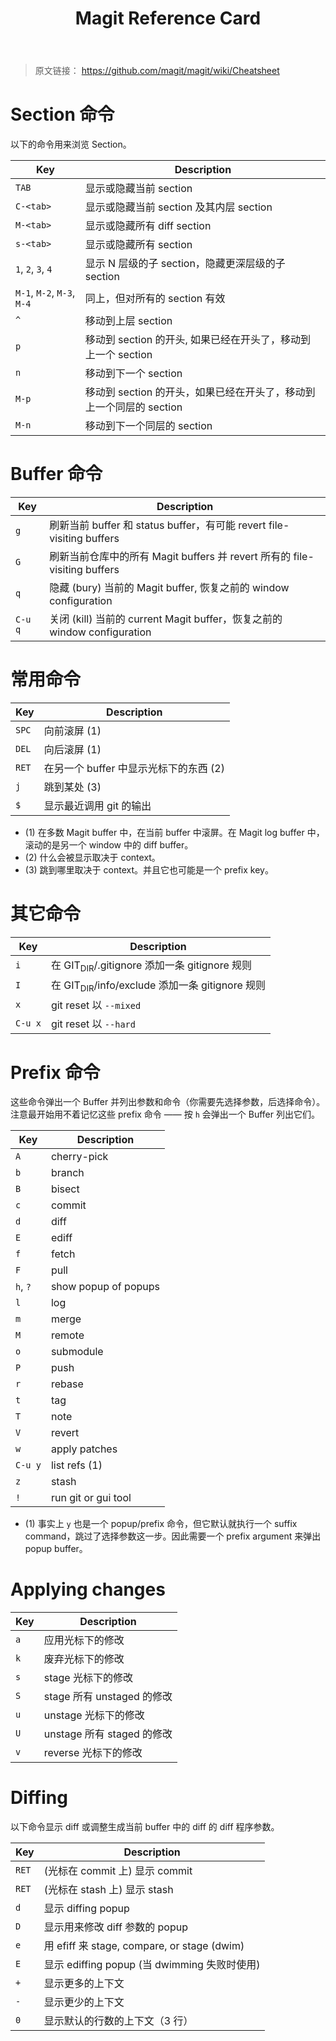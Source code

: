 #+TITLE: Magit Reference Card

# 使用意译而不是直译

#+BEGIN_QUOTE
原文链接： https://github.com/magit/magit/wiki/Cheatsheet
#+END_QUOTE

* Section 命令

以下的命令用来浏览 Section。

| Key                        | Description                                                         |
|----------------------------+---------------------------------------------------------------------|
| ~TAB~                      | 显示或隐藏当前 section                                              |
| ~C-<tab>~                  | 显示或隐藏当前 section 及其内层 section                             |
| ~M-<tab>~                  | 显示或隐藏所有 diff section                                         |
| ~s-<tab>~                  | 显示或隐藏所有 section                                              |
| ~1~, ~2~, ~3~, ~4~         | 显示 N 层级的子 section，隐藏更深层级的子 section                   |
| ~M-1~, ~M-2~, ~M-3~, ~M-4~ | 同上，但对所有的 section 有效                                       |
| ~^~                        | 移动到上层 section                                                  |
| ~p~                        | 移动到 section 的开头, 如果已经在开头了，移动到上一个 section       |
| ~n~                        | 移动到下一个 section                                                |
| ~M-p~                      | 移动到 section 的开头，如果已经在开头了，移动到上一个同层的 section |
| ~M-n~                      | 移动到下一个同层的 section                                          |

* Buffer 命令

| Key     | Description                                                               |
|---------+---------------------------------------------------------------------------|
| ~g~     | 刷新当前 buffer 和 status buffer，有可能 revert file-visiting buffers     |
| ~G~     | 刷新当前仓库中的所有 Magit buffers 并 revert 所有的 file-visiting buffers |
| ~q~     | 隐藏 (bury) 当前的 Magit buffer, 恢复之前的 window configuration          |
| ~C-u q~ | 关闭 (kill) 当前的 current Magit buffer，恢复之前的 window configuration  |

* 常用命令

| Key   | Description                            |
|-------+----------------------------------------|
| ~SPC~ | 向前滚屏 (1)                           |
| ~DEL~ | 向后滚屏 (1)                           |
| ~RET~ | 在另一个 buffer 中显示光标下的东西 (2) |
| ~j~   | 跳到某处 (3)     |
| ~$~   | 显示最近调用 git 的输出                |

- (1) 在多数 Magit buffer 中，在当前 buffer 中滚屏。在 Magit log
  buffer 中，滚动的是另一个 window 中的 diff buffer。
- (2) 什么会被显示取决于 context。
- (3) 跳到哪里取决于 context。并且它也可能是一个 prefix key。

* 其它命令

| Key     | Description                                     |
|---------+-------------------------------------------------|
| ~i~     | 在 GIT_DIR/.gitignore 添加一条 gitignore 规则   |
| ~I~     | 在 GIT_DIR/info/exclude 添加一条 gitignore 规则 |
| ~x~     | git reset 以 ~--mixed~                          |
| ~C-u x~ | git reset 以 ~--hard~                           |

* Prefix 命令

这些命令弹出一个 Buffer 并列出参数和命令（你需要先选择参数，后选择命令）。注意最开始用不着记忆这些 prefix 命令 —— 按 ~h~ 会弹出一个 Buffer 列出它们。

| Key      | Description          |
|----------+----------------------|
| ~A~      | cherry-pick          |
| ~b~      | branch               |
| ~B~      | bisect               |
| ~c~      | commit               |
| ~d~      | diff                 |
| ~E~      | ediff                |
| ~f~      | fetch                |
| ~F~      | pull                 |
| ~h~, ~?~ | show popup of popups |
| ~l~      | log                  |
| ~m~      | merge                |
| ~M~      | remote               |
| ~o~      | submodule            |
| ~P~      | push                 |
| ~r~      | rebase               |
| ~t~      | tag                  |
| ~T~      | note                 |
| ~V~      | revert               |
| ~w~      | apply patches        |
| ~C-u y~  | list refs (1)        |
| ~z~      | stash                |
| ~!~      | run git or gui tool  |

- (1) 事实上 ~y~ 也是一个 popup/prefix 命令，但它默认就执行一个 suffix
  command，跳过了选择参数这一步。因此需要一个 prefix argument 来弹出
  popup buffer。

* Applying changes

| Key | Description                |
|-----+----------------------------|
| ~a~ | 应用光标下的修改           |
| ~k~ | 废弃光标下的修改           |
| ~s~ | stage 光标下的修改         |
| ~S~ | stage 所有 unstaged 的修改 |
| ~u~ | unstage 光标下的修改       |
| ~U~ | unstage 所有 staged 的修改 |
| ~v~ | reverse 光标下的修改       |

* Diffing

以下命令显示 diff 或调整生成当前 buffer 中的 diff 的 diff 程序参数。

| Key   | Description                                  |
|-------+----------------------------------------------|
| ~RET~ | (光标在 commit 上) 显示 commit               |
| ~RET~ | (光标在 stash 上) 显示 stash                 |
| ~d~   | 显示 diffing popup                           |
| ~D~   | 显示用来修改 diff 参数的 popup               |
| ~e~   | 用 efiff 来 stage, compare, or stage (dwim)  |
| ~E~   | 显示 ediffing popup (当 dwimming 失败时使用) |
| ~+~   | 显示更多的上下文                             |
| ~-~   | 显示更少的上下文                             |
| ~0~   | 显示默认的行数的上下文（3 行）               |


